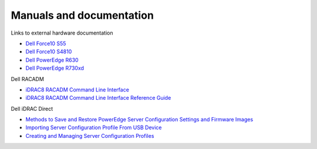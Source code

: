 Manuals and documentation
=========================

Links to external hardware documentation

* `Dell Force10 S55 <http://www.dell.com/support/home/no/en/nodhs1/product-support/product/force10-s55/manuals>`_
* `Dell Force10 S4810 <http://www.dell.com/support/home/no/en/nodhs1/product-support/product/force10-s4810/manuals>`_
* `Dell PowerEdge R630 <http://www.dell.com/support/home/no/en/nodhs1/product-support/product/poweredge-r630/manuals>`_
* `Dell PowerEdge R730xd <http://www.dell.com/support/home/no/en/nodhs1/product-support/product/poweredge-r730xd/manuals>`_

Dell RACADM

* `iDRAC8 RACADM Command Line Interface <http://www.dell.com/support/Manuals/us/en/19/Topic/integrated-dell-remote-access-cntrllr-8-with-lifecycle-controller-v2.00.00.00/RACADM_iDRAC_Pub-v1/en-us/GUID-6B6564AB-EE63-49EF-A7D6-47154C343841>`_
* `iDRAC8 RACADM Command Line Interface Reference Guide <http://topics-cdn.dell.com/pdf/integrated-dell-remote-access-cntrllr-8-with-lifecycle-controller-v2.00.00.00_Reference%20Guide2_en-us.pdf>`_

Dell iDRAC Direct

* `Methods to Save and Restore PowerEdge Server Configuration Settings and Firmware Images <http://en.community.dell.com/techcenter/extras/m/white_papers/20440787>`_
* `Importing Server Configuration Profile From USB Device <http://www.dell.com/support/manuals/uk/en/ukdhs1/Topic/idrac8-with-lc-v2.05.05.05/iDRAC8_2.05.05.05_UG-v1/en-us/GUID-8FE45EE9-9016-4956-A8C5-832C12958B42>`_
* `Creating and Managing Server Configuration Profiles <http://en.community.dell.com/cfs-file/__key/telligent-evolution-components-attachments/13-4491-00-00-20-44-02-34/Creating_5F00_Managing_5F00_ServerConfigurationProfiles_2D00_July2014.pdf>`_
